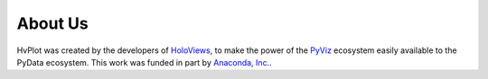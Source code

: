 About Us
========

HvPlot was created by the developers of `HoloViews <http://holoviews.org>`_, to make the power of the `PyViz <http://pyviz.org>`_ ecosystem easily available to the PyData ecosystem. This work was funded in part by `Anaconda, Inc. <http://anaconda.com>`_.
